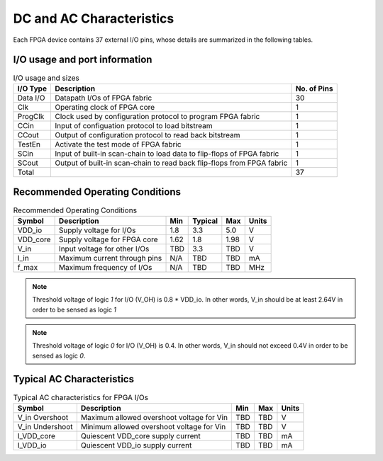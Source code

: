 .. _dc_ac_character:

DC and AC Characteristics
-------------------------

Each FPGA device contains 37 external I/O pins, whose details are summarized in the following tables.

I/O usage and port information
^^^^^^^^^^^^^^^^^^^^^^^^^^^^^^

.. table:: I/O usage and sizes

  +-----------+------------------------------------------------------------------------+-------------+
  | I/O Type  | Description                                                            | No. of Pins |
  +===========+========================================================================+=============+
  | Data I/O  | Datapath I/Os of FPGA fabric                                           | 30          |
  +-----------+------------------------------------------------------------------------+-------------+
  | Clk       | Operating clock of FPGA core                                           | 1           |
  +-----------+------------------------------------------------------------------------+-------------+
  | ProgClk   | Clock used by configuration protocol to program FPGA fabric            | 1           |
  +-----------+------------------------------------------------------------------------+-------------+
  | CCin      | Input of configuation protocol to load bitstream                       | 1           |
  +-----------+------------------------------------------------------------------------+-------------+
  | CCout     | Output of configuration protocol to read back bitstream                | 1           |
  +-----------+------------------------------------------------------------------------+-------------+
  | TestEn    | Activate the test mode of FPGA fabric                                  | 1           |
  +-----------+------------------------------------------------------------------------+-------------+
  | SCin      | Input of built-in scan-chain to load data to flip-flops of FPGA fabric | 1           |
  +-----------+------------------------------------------------------------------------+-------------+
  | SCout     | Output of built-in scan-chain to read back flip-flops from FPGA fabric | 1           |
  +-----------+------------------------------------------------------------------------+-------------+
  | Total     |                                                                        | 37          |
  +-----------+------------------------------------------------------------------------+-------------+

Recommended Operating Conditions
^^^^^^^^^^^^^^^^^^^^^^^^^^^^^^^^

.. table:: Recommended Operating Conditions

  +----------+------------------------------+------+---------+------+-------+
  | Symbol   | Description                  | Min  | Typical | Max  | Units |
  +==========+==============================+======+=========+======+=======+
  | VDD_io   | Supply voltage for I/Os      | 1.8  | 3.3     | 5.0  | V     |
  +----------+------------------------------+------+---------+------+-------+
  | VDD_core | Supply voltage for FPGA core | 1.62 | 1.8     | 1.98 | V     |
  +----------+------------------------------+------+---------+------+-------+
  | V_in     | Input voltage for other I/Os | TBD  | 3.3     | TBD  | V     |
  +----------+------------------------------+------+---------+------+-------+
  | I_in     | Maximum current through pins | N/A  | TBD     | TBD  | mA    |
  +----------+------------------------------+------+---------+------+-------+
  | f_max    | Maximum frequency of I/Os    | N/A  | TBD     | TBD  | MHz   |
  +----------+------------------------------+------+---------+------+-------+

.. note:: Threshold voltage of logic `1` for I/O (V_OH) is 0.8 * VDD_io. In other words, V_in should be at least 2.64V in order to be sensed as logic `1`
.. note:: Threshold voltage of logic `0` for I/O (V_OH) is 0.4. In other words, V_in should not exceed 0.4V in order to be sensed as logic `0`.
  
Typical AC Characteristics
^^^^^^^^^^^^^^^^^^^^^^^^^^

.. table:: Typical AC characteristics for FPGA I/Os

  +-----------------+-------------------------------------------+------+------+-------+
  | Symbol          | Description                               | Min  | Max  | Units |
  +=================+===========================================+======+======+=======+
  | V_in Overshoot  | Maximum allowed overshoot voltage for Vin | TBD  | TBD  | V     |
  +-----------------+-------------------------------------------+------+------+-------+
  | V_in Undershoot | Minimum allowed overshoot voltage for Vin | TBD  | TBD  | V     |
  +-----------------+-------------------------------------------+------+------+-------+
  | I_VDD_core      | Quiescent VDD_core supply current         | TBD  | TBD  | mA    |
  +-----------------+-------------------------------------------+------+------+-------+
  | I_VDD_io        | Quiescent VDD_io supply current           | TBD  | TBD  | mA    |
  +-----------------+-------------------------------------------+------+------+-------+

